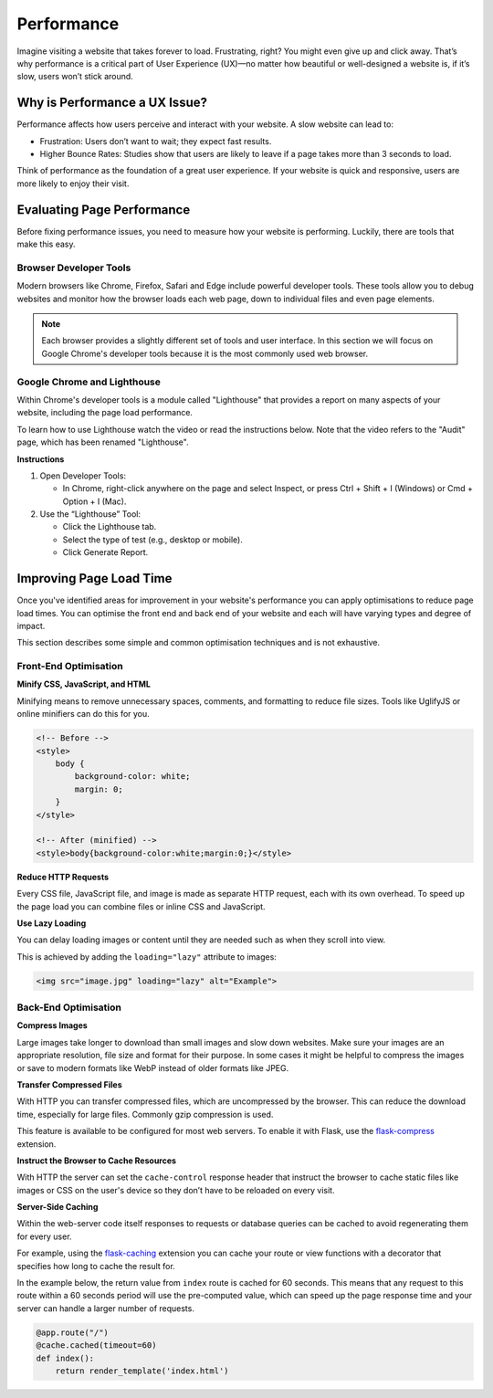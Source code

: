 .. role:: js(code)
   :language: javascript

Performance
========================

Imagine visiting a website that takes forever to load. Frustrating, right? You might even give up and click away.
That’s why performance is a critical part of User Experience (UX)—no matter how beautiful or well-designed a website
is, if it’s slow, users won’t stick around.

Why is Performance a UX Issue?
-----------------------------------

Performance affects how users perceive and interact with your website. A slow website can lead to:

- Frustration: Users don’t want to wait; they expect fast results.
- Higher Bounce Rates: Studies show that users are likely to leave if a page takes more than 3 seconds to load.

Think of performance as the foundation of a great user experience. If your website is quick and responsive, users are
more likely to enjoy their visit.

Evaluating Page Performance
-----------------------------------

Before fixing performance issues, you need to measure how your website is performing. Luckily, there are tools that
make this easy.

Browser Developer Tools
^^^^^^^^^^^^^^^^^^^^^^^^^^^^^^^^

Modern browsers like Chrome, Firefox, Safari and Edge include powerful developer tools. These tools allow you to debug
websites and monitor how the browser loads each web page, down to individual files and even page elements.

.. note::

    Each browser provides a slightly different set of tools and user interface. In this section we will focus on Google
    Chrome's developer tools because it is the most commonly used web browser.

Google Chrome and Lighthouse
^^^^^^^^^^^^^^^^^^^^^^^^^^^^^^^^

Within Chrome's developer tools is a module called "Lighthouse" that provides a report on many aspects of your website,
including the page load performance.

To learn how to use Lighthouse watch the video or read the instructions below. Note that the video refers to the
"Audit" page, which has been renamed "Lighthouse".

.. raw:: html

    <iframe width="560" height="315" src="https://www.youtube.com/watch?v=5fLW5Q5ODiE" title="YouTube video player" frameborder="0" allow="accelerometer; autoplay; clipboard-write; encrypted-media; gyroscope; picture-in-picture; web-share" referrerpolicy="strict-origin-when-cross-origin" allowfullscreen></iframe>

**Instructions**

1. Open Developer Tools:

   - In Chrome, right-click anywhere on the page and select Inspect, or press Ctrl + Shift + I (Windows) or
     Cmd + Option + I (Mac).

2. Use the “Lighthouse” Tool:

   - Click the Lighthouse tab.
   - Select the type of test (e.g., desktop or mobile).
   - Click Generate Report.

Improving Page Load Time
-----------------------------------

Once you've identified areas for improvement in your website's performance you can apply optimisations to reduce
page load times. You can optimise the front end and back end of your website and each will have varying types and
degree of impact.

This section describes some simple and common optimisation techniques and is not exhaustive.

Front-End Optimisation
^^^^^^^^^^^^^^^^^^^^^^^^^

**Minify CSS, JavaScript, and HTML**

Minifying means to remove unnecessary spaces, comments, and formatting to reduce file sizes. Tools like UglifyJS or
online minifiers can do this for you.

.. code-block:: html

    <!-- Before -->
    <style>
        body {
            background-color: white;
            margin: 0;
        }
    </style>

    <!-- After (minified) -->
    <style>body{background-color:white;margin:0;}</style>

**Reduce HTTP Requests**

Every CSS file, JavaScript file, and image is made as separate HTTP request, each with its own overhead. To speed up
the page load you can combine files or inline CSS and JavaScript.

**Use Lazy Loading**

You can delay loading images or content until they are needed such as when they scroll into view.

This is achieved by adding the ``loading="lazy"`` attribute to images:

.. code-block:: html

    <img src="image.jpg" loading="lazy" alt="Example">

Back-End Optimisation
^^^^^^^^^^^^^^^^^^^^^^^^^

**Compress Images**

Large images take longer to download than small images and slow down websites. Make sure your images are an appropriate
resolution, file size and format for their purpose. In some cases it might be helpful to compress the images or save to
modern formats like WebP instead of older formats like JPEG.

**Transfer Compressed Files**

With HTTP you can transfer compressed files, which are uncompressed by the browser. This can reduce the download time,
especially for large files. Commonly gzip compression is used.

This feature is available to be configured for most web servers. To enable it with Flask, use the
`flask-compress <https://github.com/colour-science/flask-compress>`_ extension.

**Instruct the Browser to Cache Resources**

With HTTP the server can set the ``cache-control`` response header that instruct the browser to cache static files like
images or CSS on the user's device so they don’t have to be reloaded on every visit.

**Server-Side Caching**

Within the web-server code itself responses to requests or database queries can be cached to avoid regenerating them
for every user.

For example, using the `flask-caching <https://flask-caching.readthedocs.io/en/latest/>`_ extension you can cache your
route or view functions with a decorator that specifies how long to cache the result for.

In the example below, the return value from ``index`` route is cached for 60 seconds. This means that any request
to this route within a 60 seconds period will use the pre-computed value, which can speed up the page response time
and your server can handle a larger number of requests.

.. code-block:: python

    @app.route("/")
    @cache.cached(timeout=60)
    def index():
        return render_template('index.html')
